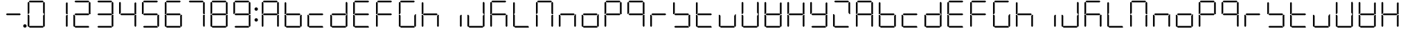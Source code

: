 SplineFontDB: 3.0
FontName: DSEG7Classic-Light
FullName: DSEG7 Classic-Light
FamilyName: DSEG7 Classic
Weight: Light
Copyright: Created by Keshikan(https://twitter.com/keshinomi_88pro)\nwith FontForge 2.0 (http://fontforge.sf.net)
UComments: "2014-8-31: Created." 
Version: 0.2
ItalicAngle: 0
UnderlinePosition: -100
UnderlineWidth: 50
Ascent: 1000
Descent: 0
LayerCount: 2
Layer: 0 0 "+gMyXYgAA"  1
Layer: 1 0 "+Uk2XYgAA"  0
XUID: [1021 682 390630330 14528854]
FSType: 8
OS2Version: 0
OS2_WeightWidthSlopeOnly: 0
OS2_UseTypoMetrics: 1
CreationTime: 1409488158
ModificationTime: 1483780805
PfmFamily: 17
TTFWeight: 300
TTFWidth: 5
LineGap: 90
VLineGap: 0
OS2TypoAscent: 0
OS2TypoAOffset: 1
OS2TypoDescent: 0
OS2TypoDOffset: 1
OS2TypoLinegap: 90
OS2WinAscent: 0
OS2WinAOffset: 1
OS2WinDescent: 0
OS2WinDOffset: 1
HheadAscent: 0
HheadAOffset: 1
HheadDescent: 0
HheadDOffset: 1
OS2Vendor: 'PfEd'
MarkAttachClasses: 1
DEI: 91125
LangName: 1033 "Created by Keshikan+AAoA-with FontForge 2.0 (http://fontforge.sf.net)" "" "" "" "" "Version 0.2" "" "" "" "Keshikan(Twitter:@keshinomi_88pro)" "" "" "http://www.keshikan.net" "" "" "" "" "" "" "DSEG.7 12:34" 
Encoding: ISO8859-1
UnicodeInterp: none
NameList: Adobe Glyph List
DisplaySize: -24
AntiAlias: 1
FitToEm: 1
WinInfo: 16 16 4
BeginPrivate: 0
EndPrivate
TeXData: 1 0 0 346030 173015 115343 516202 1048576 115343 783286 444596 497025 792723 393216 433062 380633 303038 157286 324010 404750 52429 2506097 1059062 262144
BeginChars: 256 67

StartChar: zero
Encoding: 48 48 0
Width: 816
VWidth: 200
Flags: HW
LayerCount: 2
Fore
SplineSet
130.189 510.931 m 1
 126.984 507.74 l 1
 98.9746 507.74 l 1
 98.9746 927.271 l 1
 129.877 958.182 l 1
 160.779 927.279 l 1
 160.779 541.521 l 1
 130.189 510.931 l 1
140.801 969.104 m 1
 171.695 1000 l 1
 644.296 1000 l 1
 675.192 969.104 l 1
 644.289 938.195 l 1
 171.71 938.195 l 1
 140.801 969.104 l 1
129.877 41.833 m 1
 98.9746 72.7354 l 1
 98.9746 492.289 l 1
 126.984 492.289 l 1
 130.189 489.084 l 1
 160.779 458.494 l 1
 160.779 72.7354 l 1
 129.877 41.833 l 1
685.803 488.873 m 1
 689.008 492.062 l 1
 717.025 492.062 l 1
 717.025 72.7432 l 1
 686.116 41.833 l 1
 655.22 72.7285 l 1
 655.22 458.29 l 1
 685.803 488.873 l 1
686.116 958.182 m 1
 717.025 927.271 l 1
 717.025 507.508 l 1
 689.008 507.508 l 1
 685.803 510.72 l 1
 655.22 541.303 l 1
 655.22 927.279 l 1
 686.116 958.182 l 1
675.192 30.9102 m 1
 644.289 0 l 1
 171.71 0 l 1
 140.801 30.9102 l 1
 171.695 61.8047 l 1
 644.296 61.8047 l 1
 675.192 30.9102 l 1
EndSplineSet
EndChar

StartChar: eight
Encoding: 56 56 1
Width: 816
VWidth: 200
Flags: HW
LayerCount: 2
Fore
SplineSet
130.189 510.931 m 1
 126.984 507.74 l 1
 98.9746 507.74 l 1
 98.9746 927.271 l 1
 129.877 958.182 l 1
 160.779 927.279 l 1
 160.779 541.521 l 1
 130.189 510.931 l 1
140.801 969.104 m 1
 171.695 1000 l 1
 644.296 1000 l 1
 675.192 969.104 l 1
 644.289 938.195 l 1
 171.71 938.195 l 1
 140.801 969.104 l 1
643.766 530.902 m 1
 674.879 499.789 l 1
 644.195 469.098 l 1
 172.022 469.098 l 1
 141.113 500.007 l 1
 172.009 530.902 l 1
 643.766 530.902 l 1
129.877 41.833 m 1
 98.9746 72.7354 l 1
 98.9746 492.289 l 1
 126.984 492.289 l 1
 130.189 489.084 l 1
 160.779 458.494 l 1
 160.779 72.7354 l 1
 129.877 41.833 l 1
685.803 488.873 m 1
 689.008 492.062 l 1
 717.025 492.062 l 1
 717.025 72.7432 l 1
 686.116 41.833 l 1
 655.22 72.7285 l 1
 655.22 458.29 l 1
 685.803 488.873 l 1
686.116 958.182 m 1
 717.025 927.271 l 1
 717.025 507.508 l 1
 689.008 507.508 l 1
 685.803 510.72 l 1
 655.22 541.303 l 1
 655.22 927.279 l 1
 686.116 958.182 l 1
675.192 30.9102 m 1
 644.289 0 l 1
 171.71 0 l 1
 140.801 30.9102 l 1
 171.695 61.8047 l 1
 644.296 61.8047 l 1
 675.192 30.9102 l 1
EndSplineSet
EndChar

StartChar: one
Encoding: 49 49 2
Width: 816
VWidth: 200
Flags: HW
LayerCount: 2
Fore
SplineSet
685.803 488.873 m 1
 689.008 492.062 l 1
 717.025 492.062 l 1
 717.025 72.7432 l 1
 686.116 41.833 l 1
 655.22 72.7285 l 1
 655.22 458.29 l 1
 685.803 488.873 l 1
686.116 958.182 m 1
 717.025 927.271 l 1
 717.025 507.508 l 1
 689.008 507.508 l 1
 685.803 510.72 l 1
 655.22 541.303 l 1
 655.22 927.279 l 1
 686.116 958.182 l 1
EndSplineSet
EndChar

StartChar: two
Encoding: 50 50 3
Width: 816
VWidth: 200
Flags: HW
LayerCount: 2
Fore
SplineSet
140.801 969.104 m 1
 171.695 1000 l 1
 644.296 1000 l 1
 675.192 969.104 l 1
 644.289 938.195 l 1
 171.71 938.195 l 1
 140.801 969.104 l 1
643.766 530.902 m 1
 674.879 499.789 l 1
 644.195 469.098 l 1
 172.022 469.098 l 1
 141.113 500.007 l 1
 172.009 530.902 l 1
 643.766 530.902 l 1
129.877 41.833 m 1
 98.9746 72.7354 l 1
 98.9746 492.289 l 1
 126.984 492.289 l 1
 130.189 489.084 l 1
 160.779 458.494 l 1
 160.779 72.7354 l 1
 129.877 41.833 l 1
686.116 958.182 m 1
 717.025 927.271 l 1
 717.025 507.508 l 1
 689.008 507.508 l 1
 685.803 510.72 l 1
 655.22 541.303 l 1
 655.22 927.279 l 1
 686.116 958.182 l 1
675.192 30.9102 m 1
 644.289 0 l 1
 171.71 0 l 1
 140.801 30.9102 l 1
 171.695 61.8047 l 1
 644.296 61.8047 l 1
 675.192 30.9102 l 1
EndSplineSet
EndChar

StartChar: three
Encoding: 51 51 4
Width: 816
VWidth: 200
Flags: HW
LayerCount: 2
Fore
SplineSet
140.801 969.104 m 1
 171.695 1000 l 1
 644.296 1000 l 1
 675.192 969.104 l 1
 644.289 938.195 l 1
 171.71 938.195 l 1
 140.801 969.104 l 1
643.766 530.902 m 1
 674.879 499.789 l 1
 644.195 469.098 l 1
 172.022 469.098 l 1
 141.113 500.007 l 1
 172.009 530.902 l 1
 643.766 530.902 l 1
685.803 488.873 m 1
 689.008 492.062 l 1
 717.025 492.062 l 1
 717.025 72.7432 l 1
 686.116 41.833 l 1
 655.22 72.7285 l 1
 655.22 458.29 l 1
 685.803 488.873 l 1
686.116 958.182 m 1
 717.025 927.271 l 1
 717.025 507.508 l 1
 689.008 507.508 l 1
 685.803 510.72 l 1
 655.22 541.303 l 1
 655.22 927.279 l 1
 686.116 958.182 l 1
675.192 30.9102 m 1
 644.289 0 l 1
 171.71 0 l 1
 140.801 30.9102 l 1
 171.695 61.8047 l 1
 644.296 61.8047 l 1
 675.192 30.9102 l 1
EndSplineSet
EndChar

StartChar: four
Encoding: 52 52 5
Width: 816
VWidth: 200
Flags: HW
LayerCount: 2
Fore
SplineSet
130.189 510.931 m 1
 126.984 507.74 l 1
 98.9746 507.74 l 1
 98.9746 927.271 l 1
 129.877 958.182 l 1
 160.779 927.279 l 1
 160.779 541.521 l 1
 130.189 510.931 l 1
643.766 530.902 m 1
 674.879 499.789 l 1
 644.195 469.098 l 1
 172.022 469.098 l 1
 141.113 500.007 l 1
 172.009 530.902 l 1
 643.766 530.902 l 1
685.803 488.873 m 1
 689.008 492.062 l 1
 717.025 492.062 l 1
 717.025 72.7432 l 1
 686.116 41.833 l 1
 655.22 72.7285 l 1
 655.22 458.29 l 1
 685.803 488.873 l 1
686.116 958.182 m 1
 717.025 927.271 l 1
 717.025 507.508 l 1
 689.008 507.508 l 1
 685.803 510.72 l 1
 655.22 541.303 l 1
 655.22 927.279 l 1
 686.116 958.182 l 1
EndSplineSet
EndChar

StartChar: five
Encoding: 53 53 6
Width: 816
VWidth: 200
Flags: HW
LayerCount: 2
Fore
SplineSet
130.189 510.931 m 1
 126.984 507.74 l 1
 98.9746 507.74 l 1
 98.9746 927.271 l 1
 129.877 958.182 l 1
 160.779 927.279 l 1
 160.779 541.521 l 1
 130.189 510.931 l 1
140.801 969.104 m 1
 171.695 1000 l 1
 644.296 1000 l 1
 675.192 969.104 l 1
 644.289 938.195 l 1
 171.71 938.195 l 1
 140.801 969.104 l 1
643.766 530.902 m 1
 674.879 499.789 l 1
 644.195 469.098 l 1
 172.022 469.098 l 1
 141.113 500.007 l 1
 172.009 530.902 l 1
 643.766 530.902 l 1
685.803 488.873 m 1
 689.008 492.062 l 1
 717.025 492.062 l 1
 717.025 72.7432 l 1
 686.116 41.833 l 1
 655.22 72.7285 l 1
 655.22 458.29 l 1
 685.803 488.873 l 1
675.192 30.9102 m 1
 644.289 0 l 1
 171.71 0 l 1
 140.801 30.9102 l 1
 171.695 61.8047 l 1
 644.296 61.8047 l 1
 675.192 30.9102 l 1
EndSplineSet
EndChar

StartChar: six
Encoding: 54 54 7
Width: 816
VWidth: 200
Flags: HW
LayerCount: 2
Fore
SplineSet
130.189 510.931 m 1
 126.984 507.74 l 1
 98.9746 507.74 l 1
 98.9746 927.271 l 1
 129.877 958.182 l 1
 160.779 927.279 l 1
 160.779 541.521 l 1
 130.189 510.931 l 1
140.801 969.104 m 1
 171.695 1000 l 1
 644.296 1000 l 1
 675.192 969.104 l 1
 644.289 938.195 l 1
 171.71 938.195 l 1
 140.801 969.104 l 1
643.766 530.902 m 1
 674.879 499.789 l 1
 644.195 469.098 l 1
 172.022 469.098 l 1
 141.113 500.007 l 1
 172.009 530.902 l 1
 643.766 530.902 l 1
129.877 41.833 m 1
 98.9746 72.7354 l 1
 98.9746 492.289 l 1
 126.984 492.289 l 1
 130.189 489.084 l 1
 160.779 458.494 l 1
 160.779 72.7354 l 1
 129.877 41.833 l 1
685.803 488.873 m 1
 689.008 492.062 l 1
 717.025 492.062 l 1
 717.025 72.7432 l 1
 686.116 41.833 l 1
 655.22 72.7285 l 1
 655.22 458.29 l 1
 685.803 488.873 l 1
675.192 30.9102 m 1
 644.289 0 l 1
 171.71 0 l 1
 140.801 30.9102 l 1
 171.695 61.8047 l 1
 644.296 61.8047 l 1
 675.192 30.9102 l 1
EndSplineSet
EndChar

StartChar: seven
Encoding: 55 55 8
Width: 816
VWidth: 200
Flags: HW
LayerCount: 2
Fore
SplineSet
140.801 969.104 m 1
 171.695 1000 l 1
 644.296 1000 l 1
 675.192 969.104 l 1
 644.289 938.195 l 1
 171.71 938.195 l 1
 140.801 969.104 l 1
685.803 488.873 m 1
 689.008 492.062 l 1
 717.025 492.062 l 1
 717.025 72.7432 l 1
 686.116 41.833 l 1
 655.22 72.7285 l 1
 655.22 458.29 l 1
 685.803 488.873 l 1
686.116 958.182 m 1
 717.025 927.271 l 1
 717.025 507.508 l 1
 689.008 507.508 l 1
 685.803 510.72 l 1
 655.22 541.303 l 1
 655.22 927.279 l 1
 686.116 958.182 l 1
EndSplineSet
EndChar

StartChar: nine
Encoding: 57 57 9
Width: 816
VWidth: 200
Flags: HW
LayerCount: 2
Fore
SplineSet
130.189 510.931 m 1
 126.984 507.74 l 1
 98.9746 507.74 l 1
 98.9746 927.271 l 1
 129.877 958.182 l 1
 160.779 927.279 l 1
 160.779 541.521 l 1
 130.189 510.931 l 1
140.801 969.104 m 1
 171.695 1000 l 1
 644.296 1000 l 1
 675.192 969.104 l 1
 644.289 938.195 l 1
 171.71 938.195 l 1
 140.801 969.104 l 1
643.766 530.902 m 1
 674.879 499.789 l 1
 644.195 469.098 l 1
 172.022 469.098 l 1
 141.113 500.007 l 1
 172.009 530.902 l 1
 643.766 530.902 l 1
685.803 488.873 m 1
 689.008 492.062 l 1
 717.025 492.062 l 1
 717.025 72.7432 l 1
 686.116 41.833 l 1
 655.22 72.7285 l 1
 655.22 458.29 l 1
 685.803 488.873 l 1
686.116 958.182 m 1
 717.025 927.271 l 1
 717.025 507.508 l 1
 689.008 507.508 l 1
 685.803 510.72 l 1
 655.22 541.303 l 1
 655.22 927.279 l 1
 686.116 958.182 l 1
675.192 30.9102 m 1
 644.289 0 l 1
 171.71 0 l 1
 140.801 30.9102 l 1
 171.695 61.8047 l 1
 644.296 61.8047 l 1
 675.192 30.9102 l 1
EndSplineSet
EndChar

StartChar: a
Encoding: 97 97 10
Width: 816
VWidth: 200
Flags: HW
LayerCount: 2
Fore
SplineSet
130.189 510.931 m 1
 126.984 507.74 l 1
 98.9746 507.74 l 1
 98.9746 927.271 l 1
 129.877 958.182 l 1
 160.779 927.279 l 1
 160.779 541.521 l 1
 130.189 510.931 l 1
140.801 969.104 m 1
 171.695 1000 l 1
 644.296 1000 l 1
 675.192 969.104 l 1
 644.289 938.195 l 1
 171.71 938.195 l 1
 140.801 969.104 l 1
643.766 530.902 m 1
 674.879 499.789 l 1
 644.195 469.098 l 1
 172.022 469.098 l 1
 141.113 500.007 l 1
 172.009 530.902 l 1
 643.766 530.902 l 1
129.877 41.833 m 1
 98.9746 72.7354 l 1
 98.9746 492.289 l 1
 126.984 492.289 l 1
 130.189 489.084 l 1
 160.779 458.494 l 1
 160.779 72.7354 l 1
 129.877 41.833 l 1
685.803 488.873 m 1
 689.008 492.062 l 1
 717.025 492.062 l 1
 717.025 72.7432 l 1
 686.116 41.833 l 1
 655.22 72.7285 l 1
 655.22 458.29 l 1
 685.803 488.873 l 1
686.116 958.182 m 1
 717.025 927.271 l 1
 717.025 507.508 l 1
 689.008 507.508 l 1
 685.803 510.72 l 1
 655.22 541.303 l 1
 655.22 927.279 l 1
 686.116 958.182 l 1
EndSplineSet
EndChar

StartChar: b
Encoding: 98 98 11
Width: 816
VWidth: 200
Flags: HW
LayerCount: 2
Fore
SplineSet
130.189 510.931 m 1
 126.984 507.74 l 1
 98.9746 507.74 l 1
 98.9746 927.271 l 1
 129.877 958.182 l 1
 160.779 927.279 l 1
 160.779 541.521 l 1
 130.189 510.931 l 1
643.766 530.902 m 1
 674.879 499.789 l 1
 644.195 469.098 l 1
 172.022 469.098 l 1
 141.113 500.007 l 1
 172.009 530.902 l 1
 643.766 530.902 l 1
129.877 41.833 m 1
 98.9746 72.7354 l 1
 98.9746 492.289 l 1
 126.984 492.289 l 1
 130.189 489.084 l 1
 160.779 458.494 l 1
 160.779 72.7354 l 1
 129.877 41.833 l 1
685.803 488.873 m 1
 689.008 492.062 l 1
 717.025 492.062 l 1
 717.025 72.7432 l 1
 686.116 41.833 l 1
 655.22 72.7285 l 1
 655.22 458.29 l 1
 685.803 488.873 l 1
675.192 30.9102 m 1
 644.289 0 l 1
 171.71 0 l 1
 140.801 30.9102 l 1
 171.695 61.8047 l 1
 644.296 61.8047 l 1
 675.192 30.9102 l 1
EndSplineSet
EndChar

StartChar: c
Encoding: 99 99 12
Width: 816
VWidth: 200
Flags: HW
LayerCount: 2
Fore
SplineSet
643.766 530.902 m 1
 674.879 499.789 l 1
 644.195 469.098 l 1
 172.022 469.098 l 1
 141.113 500.007 l 1
 172.009 530.902 l 1
 643.766 530.902 l 1
129.877 41.833 m 1
 98.9746 72.7354 l 1
 98.9746 492.289 l 1
 126.984 492.289 l 1
 130.189 489.084 l 1
 160.779 458.494 l 1
 160.779 72.7354 l 1
 129.877 41.833 l 1
675.192 30.9102 m 1
 644.289 0 l 1
 171.71 0 l 1
 140.801 30.9102 l 1
 171.695 61.8047 l 1
 644.296 61.8047 l 1
 675.192 30.9102 l 1
EndSplineSet
EndChar

StartChar: d
Encoding: 100 100 13
Width: 816
VWidth: 200
Flags: HW
LayerCount: 2
Fore
SplineSet
643.766 530.902 m 1
 674.879 499.789 l 1
 644.195 469.098 l 1
 172.022 469.098 l 1
 141.113 500.007 l 1
 172.009 530.902 l 1
 643.766 530.902 l 1
129.877 41.833 m 1
 98.9746 72.7354 l 1
 98.9746 492.289 l 1
 126.984 492.289 l 1
 130.189 489.084 l 1
 160.779 458.494 l 1
 160.779 72.7354 l 1
 129.877 41.833 l 1
685.803 488.873 m 1
 689.008 492.062 l 1
 717.025 492.062 l 1
 717.025 72.7432 l 1
 686.116 41.833 l 1
 655.22 72.7285 l 1
 655.22 458.29 l 1
 685.803 488.873 l 1
686.116 958.182 m 1
 717.025 927.271 l 1
 717.025 507.508 l 1
 689.008 507.508 l 1
 685.803 510.72 l 1
 655.22 541.303 l 1
 655.22 927.279 l 1
 686.116 958.182 l 1
675.192 30.9102 m 1
 644.289 0 l 1
 171.71 0 l 1
 140.801 30.9102 l 1
 171.695 61.8047 l 1
 644.296 61.8047 l 1
 675.192 30.9102 l 1
EndSplineSet
EndChar

StartChar: e
Encoding: 101 101 14
Width: 816
VWidth: 200
Flags: HW
LayerCount: 2
Fore
SplineSet
130.189 510.931 m 1
 126.984 507.74 l 1
 98.9746 507.74 l 1
 98.9746 927.271 l 1
 129.877 958.182 l 1
 160.779 927.279 l 1
 160.779 541.521 l 1
 130.189 510.931 l 1
140.801 969.104 m 1
 171.695 1000 l 1
 644.296 1000 l 1
 675.192 969.104 l 1
 644.289 938.195 l 1
 171.71 938.195 l 1
 140.801 969.104 l 1
643.766 530.902 m 1
 674.879 499.789 l 1
 644.195 469.098 l 1
 172.022 469.098 l 1
 141.113 500.007 l 1
 172.009 530.902 l 1
 643.766 530.902 l 1
129.877 41.833 m 1
 98.9746 72.7354 l 1
 98.9746 492.289 l 1
 126.984 492.289 l 1
 130.189 489.084 l 1
 160.779 458.494 l 1
 160.779 72.7354 l 1
 129.877 41.833 l 1
675.192 30.9102 m 1
 644.289 0 l 1
 171.71 0 l 1
 140.801 30.9102 l 1
 171.695 61.8047 l 1
 644.296 61.8047 l 1
 675.192 30.9102 l 1
EndSplineSet
EndChar

StartChar: f
Encoding: 102 102 15
Width: 816
VWidth: 200
Flags: HW
LayerCount: 2
Fore
SplineSet
130.189 510.931 m 1
 126.984 507.74 l 1
 98.9746 507.74 l 1
 98.9746 927.271 l 1
 129.877 958.182 l 1
 160.779 927.279 l 1
 160.779 541.521 l 1
 130.189 510.931 l 1
140.801 969.104 m 1
 171.695 1000 l 1
 644.296 1000 l 1
 675.192 969.104 l 1
 644.289 938.195 l 1
 171.71 938.195 l 1
 140.801 969.104 l 1
643.766 530.902 m 1
 674.879 499.789 l 1
 644.195 469.098 l 1
 172.022 469.098 l 1
 141.113 500.007 l 1
 172.009 530.902 l 1
 643.766 530.902 l 1
129.877 41.833 m 1
 98.9746 72.7354 l 1
 98.9746 492.289 l 1
 126.984 492.289 l 1
 130.189 489.084 l 1
 160.779 458.494 l 1
 160.779 72.7354 l 1
 129.877 41.833 l 1
EndSplineSet
EndChar

StartChar: g
Encoding: 103 103 16
Width: 816
VWidth: 200
Flags: HW
LayerCount: 2
Fore
SplineSet
130.189 510.931 m 1
 126.984 507.74 l 1
 98.9746 507.74 l 1
 98.9746 927.271 l 1
 129.877 958.182 l 1
 160.779 927.279 l 1
 160.779 541.521 l 1
 130.189 510.931 l 1
140.801 969.104 m 1
 171.695 1000 l 1
 644.296 1000 l 1
 675.192 969.104 l 1
 644.289 938.195 l 1
 171.71 938.195 l 1
 140.801 969.104 l 1
129.877 41.833 m 1
 98.9746 72.7354 l 1
 98.9746 492.289 l 1
 126.984 492.289 l 1
 130.189 489.084 l 1
 160.779 458.494 l 1
 160.779 72.7354 l 1
 129.877 41.833 l 1
685.803 488.873 m 1
 689.008 492.062 l 1
 717.025 492.062 l 1
 717.025 72.7432 l 1
 686.116 41.833 l 1
 655.22 72.7285 l 1
 655.22 458.29 l 1
 685.803 488.873 l 1
675.192 30.9102 m 1
 644.289 0 l 1
 171.71 0 l 1
 140.801 30.9102 l 1
 171.695 61.8047 l 1
 644.296 61.8047 l 1
 675.192 30.9102 l 1
EndSplineSet
EndChar

StartChar: h
Encoding: 104 104 17
Width: 816
VWidth: 200
Flags: HW
LayerCount: 2
Fore
SplineSet
130.189 510.931 m 1
 126.984 507.74 l 1
 98.9746 507.74 l 1
 98.9746 927.271 l 1
 129.877 958.182 l 1
 160.779 927.279 l 1
 160.779 541.521 l 1
 130.189 510.931 l 1
643.766 530.902 m 1
 674.879 499.789 l 1
 644.195 469.098 l 1
 172.022 469.098 l 1
 141.113 500.007 l 1
 172.009 530.902 l 1
 643.766 530.902 l 1
129.877 41.833 m 1
 98.9746 72.7354 l 1
 98.9746 492.289 l 1
 126.984 492.289 l 1
 130.189 489.084 l 1
 160.779 458.494 l 1
 160.779 72.7354 l 1
 129.877 41.833 l 1
685.803 488.873 m 1
 689.008 492.062 l 1
 717.025 492.062 l 1
 717.025 72.7432 l 1
 686.116 41.833 l 1
 655.22 72.7285 l 1
 655.22 458.29 l 1
 685.803 488.873 l 1
EndSplineSet
EndChar

StartChar: i
Encoding: 105 105 18
Width: 816
VWidth: 200
Flags: HW
LayerCount: 2
Fore
SplineSet
685.803 488.873 m 1
 689.008 492.062 l 1
 717.025 492.062 l 1
 717.025 72.7432 l 1
 686.116 41.833 l 1
 655.22 72.7285 l 1
 655.22 458.29 l 1
 685.803 488.873 l 1
EndSplineSet
EndChar

StartChar: j
Encoding: 106 106 19
Width: 816
VWidth: 200
Flags: HW
LayerCount: 2
Fore
SplineSet
129.877 41.833 m 1
 98.9746 72.7354 l 1
 98.9746 492.289 l 1
 126.984 492.289 l 1
 130.189 489.084 l 1
 160.779 458.494 l 1
 160.779 72.7354 l 1
 129.877 41.833 l 1
685.803 488.873 m 1
 689.008 492.062 l 1
 717.025 492.062 l 1
 717.025 72.7432 l 1
 686.116 41.833 l 1
 655.22 72.7285 l 1
 655.22 458.29 l 1
 685.803 488.873 l 1
686.116 958.182 m 1
 717.025 927.271 l 1
 717.025 507.508 l 1
 689.008 507.508 l 1
 685.803 510.72 l 1
 655.22 541.303 l 1
 655.22 927.279 l 1
 686.116 958.182 l 1
675.192 30.9102 m 1
 644.289 0 l 1
 171.71 0 l 1
 140.801 30.9102 l 1
 171.695 61.8047 l 1
 644.296 61.8047 l 1
 675.192 30.9102 l 1
EndSplineSet
EndChar

StartChar: k
Encoding: 107 107 20
Width: 816
VWidth: 200
Flags: HW
LayerCount: 2
Fore
SplineSet
130.189 510.931 m 1
 126.984 507.74 l 1
 98.9746 507.74 l 1
 98.9746 927.271 l 1
 129.877 958.182 l 1
 160.779 927.279 l 1
 160.779 541.521 l 1
 130.189 510.931 l 1
140.801 969.104 m 1
 171.695 1000 l 1
 644.296 1000 l 1
 675.192 969.104 l 1
 644.289 938.195 l 1
 171.71 938.195 l 1
 140.801 969.104 l 1
643.766 530.902 m 1
 674.879 499.789 l 1
 644.195 469.098 l 1
 172.022 469.098 l 1
 141.113 500.007 l 1
 172.009 530.902 l 1
 643.766 530.902 l 1
129.877 41.833 m 1
 98.9746 72.7354 l 1
 98.9746 492.289 l 1
 126.984 492.289 l 1
 130.189 489.084 l 1
 160.779 458.494 l 1
 160.779 72.7354 l 1
 129.877 41.833 l 1
685.803 488.873 m 1
 689.008 492.062 l 1
 717.025 492.062 l 1
 717.025 72.7432 l 1
 686.116 41.833 l 1
 655.22 72.7285 l 1
 655.22 458.29 l 1
 685.803 488.873 l 1
EndSplineSet
EndChar

StartChar: l
Encoding: 108 108 21
Width: 816
VWidth: 200
Flags: HW
LayerCount: 2
Fore
SplineSet
130.189 510.931 m 1
 126.984 507.74 l 1
 98.9746 507.74 l 1
 98.9746 927.271 l 1
 129.877 958.182 l 1
 160.779 927.279 l 1
 160.779 541.521 l 1
 130.189 510.931 l 1
129.877 41.833 m 1
 98.9746 72.7354 l 1
 98.9746 492.289 l 1
 126.984 492.289 l 1
 130.189 489.084 l 1
 160.779 458.494 l 1
 160.779 72.7354 l 1
 129.877 41.833 l 1
675.192 30.9102 m 1
 644.289 0 l 1
 171.71 0 l 1
 140.801 30.9102 l 1
 171.695 61.8047 l 1
 644.296 61.8047 l 1
 675.192 30.9102 l 1
EndSplineSet
EndChar

StartChar: m
Encoding: 109 109 22
Width: 816
VWidth: 200
Flags: HW
LayerCount: 2
Fore
SplineSet
130.189 510.931 m 1
 126.984 507.74 l 1
 98.9746 507.74 l 1
 98.9746 927.271 l 1
 129.877 958.182 l 1
 160.779 927.279 l 1
 160.779 541.521 l 1
 130.189 510.931 l 1
140.801 969.104 m 1
 171.695 1000 l 1
 644.296 1000 l 1
 675.192 969.104 l 1
 644.289 938.195 l 1
 171.71 938.195 l 1
 140.801 969.104 l 1
129.877 41.833 m 1
 98.9746 72.7354 l 1
 98.9746 492.289 l 1
 126.984 492.289 l 1
 130.189 489.084 l 1
 160.779 458.494 l 1
 160.779 72.7354 l 1
 129.877 41.833 l 1
685.803 488.873 m 1
 689.008 492.062 l 1
 717.025 492.062 l 1
 717.025 72.7432 l 1
 686.116 41.833 l 1
 655.22 72.7285 l 1
 655.22 458.29 l 1
 685.803 488.873 l 1
686.116 958.182 m 1
 717.025 927.271 l 1
 717.025 507.508 l 1
 689.008 507.508 l 1
 685.803 510.72 l 1
 655.22 541.303 l 1
 655.22 927.279 l 1
 686.116 958.182 l 1
EndSplineSet
EndChar

StartChar: n
Encoding: 110 110 23
Width: 816
VWidth: 200
Flags: HW
LayerCount: 2
Fore
SplineSet
643.766 530.902 m 1
 674.879 499.789 l 1
 644.195 469.098 l 1
 172.022 469.098 l 1
 141.113 500.007 l 1
 172.009 530.902 l 1
 643.766 530.902 l 1
129.877 41.833 m 1
 98.9746 72.7354 l 1
 98.9746 492.289 l 1
 126.984 492.289 l 1
 130.189 489.084 l 1
 160.779 458.494 l 1
 160.779 72.7354 l 1
 129.877 41.833 l 1
685.803 488.873 m 1
 689.008 492.062 l 1
 717.025 492.062 l 1
 717.025 72.7432 l 1
 686.116 41.833 l 1
 655.22 72.7285 l 1
 655.22 458.29 l 1
 685.803 488.873 l 1
EndSplineSet
EndChar

StartChar: o
Encoding: 111 111 24
Width: 816
VWidth: 200
Flags: HW
LayerCount: 2
Fore
SplineSet
643.766 530.902 m 1
 674.879 499.789 l 1
 644.195 469.098 l 1
 172.022 469.098 l 1
 141.113 500.007 l 1
 172.009 530.902 l 1
 643.766 530.902 l 1
129.877 41.833 m 1
 98.9746 72.7354 l 1
 98.9746 492.289 l 1
 126.984 492.289 l 1
 130.189 489.084 l 1
 160.779 458.494 l 1
 160.779 72.7354 l 1
 129.877 41.833 l 1
685.803 488.873 m 1
 689.008 492.062 l 1
 717.025 492.062 l 1
 717.025 72.7432 l 1
 686.116 41.833 l 1
 655.22 72.7285 l 1
 655.22 458.29 l 1
 685.803 488.873 l 1
675.192 30.9102 m 1
 644.289 0 l 1
 171.71 0 l 1
 140.801 30.9102 l 1
 171.695 61.8047 l 1
 644.296 61.8047 l 1
 675.192 30.9102 l 1
EndSplineSet
EndChar

StartChar: p
Encoding: 112 112 25
Width: 816
VWidth: 200
Flags: HW
LayerCount: 2
Fore
SplineSet
130.189 510.931 m 1
 126.984 507.74 l 1
 98.9746 507.74 l 1
 98.9746 927.271 l 1
 129.877 958.182 l 1
 160.779 927.279 l 1
 160.779 541.521 l 1
 130.189 510.931 l 1
140.801 969.104 m 1
 171.695 1000 l 1
 644.296 1000 l 1
 675.192 969.104 l 1
 644.289 938.195 l 1
 171.71 938.195 l 1
 140.801 969.104 l 1
643.766 530.902 m 1
 674.879 499.789 l 1
 644.195 469.098 l 1
 172.022 469.098 l 1
 141.113 500.007 l 1
 172.009 530.902 l 1
 643.766 530.902 l 1
129.877 41.833 m 1
 98.9746 72.7354 l 1
 98.9746 492.289 l 1
 126.984 492.289 l 1
 130.189 489.084 l 1
 160.779 458.494 l 1
 160.779 72.7354 l 1
 129.877 41.833 l 1
686.116 958.182 m 1
 717.025 927.271 l 1
 717.025 507.508 l 1
 689.008 507.508 l 1
 685.803 510.72 l 1
 655.22 541.303 l 1
 655.22 927.279 l 1
 686.116 958.182 l 1
EndSplineSet
EndChar

StartChar: q
Encoding: 113 113 26
Width: 816
VWidth: 200
Flags: HW
LayerCount: 2
Fore
SplineSet
130.189 510.931 m 1
 126.984 507.74 l 1
 98.9746 507.74 l 1
 98.9746 927.271 l 1
 129.877 958.182 l 1
 160.779 927.279 l 1
 160.779 541.521 l 1
 130.189 510.931 l 1
140.801 969.104 m 1
 171.695 1000 l 1
 644.296 1000 l 1
 675.192 969.104 l 1
 644.289 938.195 l 1
 171.71 938.195 l 1
 140.801 969.104 l 1
643.766 530.902 m 1
 674.879 499.789 l 1
 644.195 469.098 l 1
 172.022 469.098 l 1
 141.113 500.007 l 1
 172.009 530.902 l 1
 643.766 530.902 l 1
685.803 488.873 m 1
 689.008 492.062 l 1
 717.025 492.062 l 1
 717.025 72.7432 l 1
 686.116 41.833 l 1
 655.22 72.7285 l 1
 655.22 458.29 l 1
 685.803 488.873 l 1
686.116 958.182 m 1
 717.025 927.271 l 1
 717.025 507.508 l 1
 689.008 507.508 l 1
 685.803 510.72 l 1
 655.22 541.303 l 1
 655.22 927.279 l 1
 686.116 958.182 l 1
EndSplineSet
EndChar

StartChar: r
Encoding: 114 114 27
Width: 816
VWidth: 200
Flags: HW
LayerCount: 2
Fore
SplineSet
643.766 530.902 m 1
 674.879 499.789 l 1
 644.195 469.098 l 1
 172.022 469.098 l 1
 141.113 500.007 l 1
 172.009 530.902 l 1
 643.766 530.902 l 1
129.877 41.833 m 1
 98.9746 72.7354 l 1
 98.9746 492.289 l 1
 126.984 492.289 l 1
 130.189 489.084 l 1
 160.779 458.494 l 1
 160.779 72.7354 l 1
 129.877 41.833 l 1
EndSplineSet
EndChar

StartChar: s
Encoding: 115 115 28
Width: 816
VWidth: 200
Flags: HW
LayerCount: 2
Fore
SplineSet
130.189 510.931 m 1
 126.984 507.74 l 1
 98.9746 507.74 l 1
 98.9746 927.271 l 1
 129.877 958.182 l 1
 160.779 927.279 l 1
 160.779 541.521 l 1
 130.189 510.931 l 1
643.766 530.902 m 1
 674.879 499.789 l 1
 644.195 469.098 l 1
 172.022 469.098 l 1
 141.113 500.007 l 1
 172.009 530.902 l 1
 643.766 530.902 l 1
685.803 488.873 m 1
 689.008 492.062 l 1
 717.025 492.062 l 1
 717.025 72.7432 l 1
 686.116 41.833 l 1
 655.22 72.7285 l 1
 655.22 458.29 l 1
 685.803 488.873 l 1
675.192 30.9102 m 1
 644.289 0 l 1
 171.71 0 l 1
 140.801 30.9102 l 1
 171.695 61.8047 l 1
 644.296 61.8047 l 1
 675.192 30.9102 l 1
EndSplineSet
EndChar

StartChar: t
Encoding: 116 116 29
Width: 816
VWidth: 200
Flags: HW
LayerCount: 2
Fore
SplineSet
130.189 510.931 m 1
 126.984 507.74 l 1
 98.9746 507.74 l 1
 98.9746 927.271 l 1
 129.877 958.182 l 1
 160.779 927.279 l 1
 160.779 541.521 l 1
 130.189 510.931 l 1
643.766 530.902 m 1
 674.879 499.789 l 1
 644.195 469.098 l 1
 172.022 469.098 l 1
 141.113 500.007 l 1
 172.009 530.902 l 1
 643.766 530.902 l 1
129.877 41.833 m 1
 98.9746 72.7354 l 1
 98.9746 492.289 l 1
 126.984 492.289 l 1
 130.189 489.084 l 1
 160.779 458.494 l 1
 160.779 72.7354 l 1
 129.877 41.833 l 1
675.192 30.9102 m 1
 644.289 0 l 1
 171.71 0 l 1
 140.801 30.9102 l 1
 171.695 61.8047 l 1
 644.296 61.8047 l 1
 675.192 30.9102 l 1
EndSplineSet
EndChar

StartChar: u
Encoding: 117 117 30
Width: 816
VWidth: 200
Flags: HW
LayerCount: 2
Fore
SplineSet
129.877 41.833 m 1
 98.9746 72.7354 l 1
 98.9746 492.289 l 1
 126.984 492.289 l 1
 130.189 489.084 l 1
 160.779 458.494 l 1
 160.779 72.7354 l 1
 129.877 41.833 l 1
685.803 488.873 m 1
 689.008 492.062 l 1
 717.025 492.062 l 1
 717.025 72.7432 l 1
 686.116 41.833 l 1
 655.22 72.7285 l 1
 655.22 458.29 l 1
 685.803 488.873 l 1
675.192 30.9102 m 1
 644.289 0 l 1
 171.71 0 l 1
 140.801 30.9102 l 1
 171.695 61.8047 l 1
 644.296 61.8047 l 1
 675.192 30.9102 l 1
EndSplineSet
EndChar

StartChar: v
Encoding: 118 118 31
Width: 816
VWidth: 200
Flags: HW
LayerCount: 2
Fore
SplineSet
130.189 510.931 m 1
 126.984 507.74 l 1
 98.9746 507.74 l 1
 98.9746 927.271 l 1
 129.877 958.182 l 1
 160.779 927.279 l 1
 160.779 541.521 l 1
 130.189 510.931 l 1
129.877 41.833 m 1
 98.9746 72.7354 l 1
 98.9746 492.289 l 1
 126.984 492.289 l 1
 130.189 489.084 l 1
 160.779 458.494 l 1
 160.779 72.7354 l 1
 129.877 41.833 l 1
685.803 488.873 m 1
 689.008 492.062 l 1
 717.025 492.062 l 1
 717.025 72.7432 l 1
 686.116 41.833 l 1
 655.22 72.7285 l 1
 655.22 458.29 l 1
 685.803 488.873 l 1
686.116 958.182 m 1
 717.025 927.271 l 1
 717.025 507.508 l 1
 689.008 507.508 l 1
 685.803 510.72 l 1
 655.22 541.303 l 1
 655.22 927.279 l 1
 686.116 958.182 l 1
675.192 30.9102 m 1
 644.289 0 l 1
 171.71 0 l 1
 140.801 30.9102 l 1
 171.695 61.8047 l 1
 644.296 61.8047 l 1
 675.192 30.9102 l 1
EndSplineSet
EndChar

StartChar: w
Encoding: 119 119 32
Width: 816
VWidth: 200
Flags: HW
LayerCount: 2
Fore
SplineSet
130.189 510.931 m 1
 126.984 507.74 l 1
 98.9746 507.74 l 1
 98.9746 927.271 l 1
 129.877 958.182 l 1
 160.779 927.279 l 1
 160.779 541.521 l 1
 130.189 510.931 l 1
643.766 530.902 m 1
 674.879 499.789 l 1
 644.195 469.098 l 1
 172.022 469.098 l 1
 141.113 500.007 l 1
 172.009 530.902 l 1
 643.766 530.902 l 1
129.877 41.833 m 1
 98.9746 72.7354 l 1
 98.9746 492.289 l 1
 126.984 492.289 l 1
 130.189 489.084 l 1
 160.779 458.494 l 1
 160.779 72.7354 l 1
 129.877 41.833 l 1
685.803 488.873 m 1
 689.008 492.062 l 1
 717.025 492.062 l 1
 717.025 72.7432 l 1
 686.116 41.833 l 1
 655.22 72.7285 l 1
 655.22 458.29 l 1
 685.803 488.873 l 1
686.116 958.182 m 1
 717.025 927.271 l 1
 717.025 507.508 l 1
 689.008 507.508 l 1
 685.803 510.72 l 1
 655.22 541.303 l 1
 655.22 927.279 l 1
 686.116 958.182 l 1
675.192 30.9102 m 1
 644.289 0 l 1
 171.71 0 l 1
 140.801 30.9102 l 1
 171.695 61.8047 l 1
 644.296 61.8047 l 1
 675.192 30.9102 l 1
EndSplineSet
EndChar

StartChar: x
Encoding: 120 120 33
Width: 816
VWidth: 200
Flags: HW
LayerCount: 2
Fore
SplineSet
130.189 510.931 m 1
 126.984 507.74 l 1
 98.9746 507.74 l 1
 98.9746 927.271 l 1
 129.877 958.182 l 1
 160.779 927.279 l 1
 160.779 541.521 l 1
 130.189 510.931 l 1
643.766 530.902 m 1
 674.879 499.789 l 1
 644.195 469.098 l 1
 172.022 469.098 l 1
 141.113 500.007 l 1
 172.009 530.902 l 1
 643.766 530.902 l 1
129.877 41.833 m 1
 98.9746 72.7354 l 1
 98.9746 492.289 l 1
 126.984 492.289 l 1
 130.189 489.084 l 1
 160.779 458.494 l 1
 160.779 72.7354 l 1
 129.877 41.833 l 1
685.803 488.873 m 1
 689.008 492.062 l 1
 717.025 492.062 l 1
 717.025 72.7432 l 1
 686.116 41.833 l 1
 655.22 72.7285 l 1
 655.22 458.29 l 1
 685.803 488.873 l 1
686.116 958.182 m 1
 717.025 927.271 l 1
 717.025 507.508 l 1
 689.008 507.508 l 1
 685.803 510.72 l 1
 655.22 541.303 l 1
 655.22 927.279 l 1
 686.116 958.182 l 1
EndSplineSet
EndChar

StartChar: y
Encoding: 121 121 34
Width: 816
VWidth: 200
Flags: HW
LayerCount: 2
Fore
SplineSet
130.189 510.931 m 1
 126.984 507.74 l 1
 98.9746 507.74 l 1
 98.9746 927.271 l 1
 129.877 958.182 l 1
 160.779 927.279 l 1
 160.779 541.521 l 1
 130.189 510.931 l 1
643.766 530.902 m 1
 674.879 499.789 l 1
 644.195 469.098 l 1
 172.022 469.098 l 1
 141.113 500.007 l 1
 172.009 530.902 l 1
 643.766 530.902 l 1
685.803 488.873 m 1
 689.008 492.062 l 1
 717.025 492.062 l 1
 717.025 72.7432 l 1
 686.116 41.833 l 1
 655.22 72.7285 l 1
 655.22 458.29 l 1
 685.803 488.873 l 1
686.116 958.182 m 1
 717.025 927.271 l 1
 717.025 507.508 l 1
 689.008 507.508 l 1
 685.803 510.72 l 1
 655.22 541.303 l 1
 655.22 927.279 l 1
 686.116 958.182 l 1
675.192 30.9102 m 1
 644.289 0 l 1
 171.71 0 l 1
 140.801 30.9102 l 1
 171.695 61.8047 l 1
 644.296 61.8047 l 1
 675.192 30.9102 l 1
EndSplineSet
EndChar

StartChar: z
Encoding: 122 122 35
Width: 816
VWidth: 200
Flags: HW
LayerCount: 2
Fore
SplineSet
140.801 969.104 m 1
 171.695 1000 l 1
 644.296 1000 l 1
 675.192 969.104 l 1
 644.289 938.195 l 1
 171.71 938.195 l 1
 140.801 969.104 l 1
129.877 41.833 m 1
 98.9746 72.7354 l 1
 98.9746 492.289 l 1
 126.984 492.289 l 1
 130.189 489.084 l 1
 160.779 458.494 l 1
 160.779 72.7354 l 1
 129.877 41.833 l 1
686.116 958.182 m 1
 717.025 927.271 l 1
 717.025 507.508 l 1
 689.008 507.508 l 1
 685.803 510.72 l 1
 655.22 541.303 l 1
 655.22 927.279 l 1
 686.116 958.182 l 1
675.192 30.9102 m 1
 644.289 0 l 1
 171.71 0 l 1
 140.801 30.9102 l 1
 171.695 61.8047 l 1
 644.296 61.8047 l 1
 675.192 30.9102 l 1
EndSplineSet
EndChar

StartChar: A
Encoding: 65 65 36
Width: 816
VWidth: 200
Flags: HW
LayerCount: 2
Fore
SplineSet
130.189 510.931 m 1
 126.984 507.74 l 1
 98.9746 507.74 l 1
 98.9746 927.271 l 1
 129.877 958.182 l 1
 160.779 927.279 l 1
 160.779 541.521 l 1
 130.189 510.931 l 1
140.801 969.104 m 1
 171.695 1000 l 1
 644.296 1000 l 1
 675.192 969.104 l 1
 644.289 938.195 l 1
 171.71 938.195 l 1
 140.801 969.104 l 1
643.766 530.902 m 1
 674.879 499.789 l 1
 644.195 469.098 l 1
 172.022 469.098 l 1
 141.113 500.007 l 1
 172.009 530.902 l 1
 643.766 530.902 l 1
129.877 41.833 m 1
 98.9746 72.7354 l 1
 98.9746 492.289 l 1
 126.984 492.289 l 1
 130.189 489.084 l 1
 160.779 458.494 l 1
 160.779 72.7354 l 1
 129.877 41.833 l 1
685.803 488.873 m 1
 689.008 492.062 l 1
 717.025 492.062 l 1
 717.025 72.7432 l 1
 686.116 41.833 l 1
 655.22 72.7285 l 1
 655.22 458.29 l 1
 685.803 488.873 l 1
686.116 958.182 m 1
 717.025 927.271 l 1
 717.025 507.508 l 1
 689.008 507.508 l 1
 685.803 510.72 l 1
 655.22 541.303 l 1
 655.22 927.279 l 1
 686.116 958.182 l 1
EndSplineSet
EndChar

StartChar: B
Encoding: 66 66 37
Width: 816
VWidth: 200
Flags: HW
LayerCount: 2
Fore
SplineSet
130.189 510.931 m 1
 126.984 507.74 l 1
 98.9746 507.74 l 1
 98.9746 927.271 l 1
 129.877 958.182 l 1
 160.779 927.279 l 1
 160.779 541.521 l 1
 130.189 510.931 l 1
643.766 530.902 m 1
 674.879 499.789 l 1
 644.195 469.098 l 1
 172.022 469.098 l 1
 141.113 500.007 l 1
 172.009 530.902 l 1
 643.766 530.902 l 1
129.877 41.833 m 1
 98.9746 72.7354 l 1
 98.9746 492.289 l 1
 126.984 492.289 l 1
 130.189 489.084 l 1
 160.779 458.494 l 1
 160.779 72.7354 l 1
 129.877 41.833 l 1
685.803 488.873 m 1
 689.008 492.062 l 1
 717.025 492.062 l 1
 717.025 72.7432 l 1
 686.116 41.833 l 1
 655.22 72.7285 l 1
 655.22 458.29 l 1
 685.803 488.873 l 1
675.192 30.9102 m 1
 644.289 0 l 1
 171.71 0 l 1
 140.801 30.9102 l 1
 171.695 61.8047 l 1
 644.296 61.8047 l 1
 675.192 30.9102 l 1
EndSplineSet
EndChar

StartChar: C
Encoding: 67 67 38
Width: 816
VWidth: 200
Flags: HW
LayerCount: 2
Fore
SplineSet
643.766 530.902 m 1
 674.879 499.789 l 1
 644.195 469.098 l 1
 172.022 469.098 l 1
 141.113 500.007 l 1
 172.009 530.902 l 1
 643.766 530.902 l 1
129.877 41.833 m 1
 98.9746 72.7354 l 1
 98.9746 492.289 l 1
 126.984 492.289 l 1
 130.189 489.084 l 1
 160.779 458.494 l 1
 160.779 72.7354 l 1
 129.877 41.833 l 1
675.192 30.9102 m 1
 644.289 0 l 1
 171.71 0 l 1
 140.801 30.9102 l 1
 171.695 61.8047 l 1
 644.296 61.8047 l 1
 675.192 30.9102 l 1
EndSplineSet
EndChar

StartChar: D
Encoding: 68 68 39
Width: 816
VWidth: 200
Flags: HW
LayerCount: 2
Fore
SplineSet
643.766 530.902 m 1
 674.879 499.789 l 1
 644.195 469.098 l 1
 172.022 469.098 l 1
 141.113 500.007 l 1
 172.009 530.902 l 1
 643.766 530.902 l 1
129.877 41.833 m 1
 98.9746 72.7354 l 1
 98.9746 492.289 l 1
 126.984 492.289 l 1
 130.189 489.084 l 1
 160.779 458.494 l 1
 160.779 72.7354 l 1
 129.877 41.833 l 1
685.803 488.873 m 1
 689.008 492.062 l 1
 717.025 492.062 l 1
 717.025 72.7432 l 1
 686.116 41.833 l 1
 655.22 72.7285 l 1
 655.22 458.29 l 1
 685.803 488.873 l 1
686.116 958.182 m 1
 717.025 927.271 l 1
 717.025 507.508 l 1
 689.008 507.508 l 1
 685.803 510.72 l 1
 655.22 541.303 l 1
 655.22 927.279 l 1
 686.116 958.182 l 1
675.192 30.9102 m 1
 644.289 0 l 1
 171.71 0 l 1
 140.801 30.9102 l 1
 171.695 61.8047 l 1
 644.296 61.8047 l 1
 675.192 30.9102 l 1
EndSplineSet
EndChar

StartChar: E
Encoding: 69 69 40
Width: 816
VWidth: 200
Flags: HW
LayerCount: 2
Fore
SplineSet
130.189 510.931 m 1
 126.984 507.74 l 1
 98.9746 507.74 l 1
 98.9746 927.271 l 1
 129.877 958.182 l 1
 160.779 927.279 l 1
 160.779 541.521 l 1
 130.189 510.931 l 1
140.801 969.104 m 1
 171.695 1000 l 1
 644.296 1000 l 1
 675.192 969.104 l 1
 644.289 938.195 l 1
 171.71 938.195 l 1
 140.801 969.104 l 1
643.766 530.902 m 1
 674.879 499.789 l 1
 644.195 469.098 l 1
 172.022 469.098 l 1
 141.113 500.007 l 1
 172.009 530.902 l 1
 643.766 530.902 l 1
129.877 41.833 m 1
 98.9746 72.7354 l 1
 98.9746 492.289 l 1
 126.984 492.289 l 1
 130.189 489.084 l 1
 160.779 458.494 l 1
 160.779 72.7354 l 1
 129.877 41.833 l 1
675.192 30.9102 m 1
 644.289 0 l 1
 171.71 0 l 1
 140.801 30.9102 l 1
 171.695 61.8047 l 1
 644.296 61.8047 l 1
 675.192 30.9102 l 1
EndSplineSet
EndChar

StartChar: F
Encoding: 70 70 41
Width: 816
VWidth: 200
Flags: HW
LayerCount: 2
Fore
SplineSet
130.189 510.931 m 1
 126.984 507.74 l 1
 98.9746 507.74 l 1
 98.9746 927.271 l 1
 129.877 958.182 l 1
 160.779 927.279 l 1
 160.779 541.521 l 1
 130.189 510.931 l 1
140.801 969.104 m 1
 171.695 1000 l 1
 644.296 1000 l 1
 675.192 969.104 l 1
 644.289 938.195 l 1
 171.71 938.195 l 1
 140.801 969.104 l 1
643.766 530.902 m 1
 674.879 499.789 l 1
 644.195 469.098 l 1
 172.022 469.098 l 1
 141.113 500.007 l 1
 172.009 530.902 l 1
 643.766 530.902 l 1
129.877 41.833 m 1
 98.9746 72.7354 l 1
 98.9746 492.289 l 1
 126.984 492.289 l 1
 130.189 489.084 l 1
 160.779 458.494 l 1
 160.779 72.7354 l 1
 129.877 41.833 l 1
EndSplineSet
EndChar

StartChar: G
Encoding: 71 71 42
Width: 816
VWidth: 200
Flags: HW
LayerCount: 2
Fore
SplineSet
130.189 510.931 m 1
 126.984 507.74 l 1
 98.9746 507.74 l 1
 98.9746 927.271 l 1
 129.877 958.182 l 1
 160.779 927.279 l 1
 160.779 541.521 l 1
 130.189 510.931 l 1
140.801 969.104 m 1
 171.695 1000 l 1
 644.296 1000 l 1
 675.192 969.104 l 1
 644.289 938.195 l 1
 171.71 938.195 l 1
 140.801 969.104 l 1
129.877 41.833 m 1
 98.9746 72.7354 l 1
 98.9746 492.289 l 1
 126.984 492.289 l 1
 130.189 489.084 l 1
 160.779 458.494 l 1
 160.779 72.7354 l 1
 129.877 41.833 l 1
685.803 488.873 m 1
 689.008 492.062 l 1
 717.025 492.062 l 1
 717.025 72.7432 l 1
 686.116 41.833 l 1
 655.22 72.7285 l 1
 655.22 458.29 l 1
 685.803 488.873 l 1
675.192 30.9102 m 1
 644.289 0 l 1
 171.71 0 l 1
 140.801 30.9102 l 1
 171.695 61.8047 l 1
 644.296 61.8047 l 1
 675.192 30.9102 l 1
EndSplineSet
EndChar

StartChar: H
Encoding: 72 72 43
Width: 816
VWidth: 200
Flags: HW
LayerCount: 2
Fore
SplineSet
130.189 510.931 m 1
 126.984 507.74 l 1
 98.9746 507.74 l 1
 98.9746 927.271 l 1
 129.877 958.182 l 1
 160.779 927.279 l 1
 160.779 541.521 l 1
 130.189 510.931 l 1
643.766 530.902 m 1
 674.879 499.789 l 1
 644.195 469.098 l 1
 172.022 469.098 l 1
 141.113 500.007 l 1
 172.009 530.902 l 1
 643.766 530.902 l 1
129.877 41.833 m 1
 98.9746 72.7354 l 1
 98.9746 492.289 l 1
 126.984 492.289 l 1
 130.189 489.084 l 1
 160.779 458.494 l 1
 160.779 72.7354 l 1
 129.877 41.833 l 1
685.803 488.873 m 1
 689.008 492.062 l 1
 717.025 492.062 l 1
 717.025 72.7432 l 1
 686.116 41.833 l 1
 655.22 72.7285 l 1
 655.22 458.29 l 1
 685.803 488.873 l 1
EndSplineSet
EndChar

StartChar: I
Encoding: 73 73 44
Width: 816
VWidth: 200
Flags: HW
LayerCount: 2
Fore
SplineSet
685.803 488.873 m 1
 689.008 492.062 l 1
 717.025 492.062 l 1
 717.025 72.7432 l 1
 686.116 41.833 l 1
 655.22 72.7285 l 1
 655.22 458.29 l 1
 685.803 488.873 l 1
EndSplineSet
EndChar

StartChar: J
Encoding: 74 74 45
Width: 816
VWidth: 200
Flags: HW
LayerCount: 2
Fore
SplineSet
129.877 41.833 m 1
 98.9746 72.7354 l 1
 98.9746 492.289 l 1
 126.984 492.289 l 1
 130.189 489.084 l 1
 160.779 458.494 l 1
 160.779 72.7354 l 1
 129.877 41.833 l 1
685.803 488.873 m 1
 689.008 492.062 l 1
 717.025 492.062 l 1
 717.025 72.7432 l 1
 686.116 41.833 l 1
 655.22 72.7285 l 1
 655.22 458.29 l 1
 685.803 488.873 l 1
686.116 958.182 m 1
 717.025 927.271 l 1
 717.025 507.508 l 1
 689.008 507.508 l 1
 685.803 510.72 l 1
 655.22 541.303 l 1
 655.22 927.279 l 1
 686.116 958.182 l 1
675.192 30.9102 m 1
 644.289 0 l 1
 171.71 0 l 1
 140.801 30.9102 l 1
 171.695 61.8047 l 1
 644.296 61.8047 l 1
 675.192 30.9102 l 1
EndSplineSet
EndChar

StartChar: K
Encoding: 75 75 46
Width: 816
VWidth: 200
Flags: HW
LayerCount: 2
Fore
SplineSet
130.189 510.931 m 1
 126.984 507.74 l 1
 98.9746 507.74 l 1
 98.9746 927.271 l 1
 129.877 958.182 l 1
 160.779 927.279 l 1
 160.779 541.521 l 1
 130.189 510.931 l 1
140.801 969.104 m 1
 171.695 1000 l 1
 644.296 1000 l 1
 675.192 969.104 l 1
 644.289 938.195 l 1
 171.71 938.195 l 1
 140.801 969.104 l 1
643.766 530.902 m 1
 674.879 499.789 l 1
 644.195 469.098 l 1
 172.022 469.098 l 1
 141.113 500.007 l 1
 172.009 530.902 l 1
 643.766 530.902 l 1
129.877 41.833 m 1
 98.9746 72.7354 l 1
 98.9746 492.289 l 1
 126.984 492.289 l 1
 130.189 489.084 l 1
 160.779 458.494 l 1
 160.779 72.7354 l 1
 129.877 41.833 l 1
685.803 488.873 m 1
 689.008 492.062 l 1
 717.025 492.062 l 1
 717.025 72.7432 l 1
 686.116 41.833 l 1
 655.22 72.7285 l 1
 655.22 458.29 l 1
 685.803 488.873 l 1
EndSplineSet
EndChar

StartChar: L
Encoding: 76 76 47
Width: 816
VWidth: 200
Flags: HW
LayerCount: 2
Fore
SplineSet
130.189 510.931 m 1
 126.984 507.74 l 1
 98.9746 507.74 l 1
 98.9746 927.271 l 1
 129.877 958.182 l 1
 160.779 927.279 l 1
 160.779 541.521 l 1
 130.189 510.931 l 1
129.877 41.833 m 1
 98.9746 72.7354 l 1
 98.9746 492.289 l 1
 126.984 492.289 l 1
 130.189 489.084 l 1
 160.779 458.494 l 1
 160.779 72.7354 l 1
 129.877 41.833 l 1
675.192 30.9102 m 1
 644.289 0 l 1
 171.71 0 l 1
 140.801 30.9102 l 1
 171.695 61.8047 l 1
 644.296 61.8047 l 1
 675.192 30.9102 l 1
EndSplineSet
EndChar

StartChar: M
Encoding: 77 77 48
Width: 816
VWidth: 200
Flags: HW
LayerCount: 2
Fore
SplineSet
130.189 510.931 m 1
 126.984 507.74 l 1
 98.9746 507.74 l 1
 98.9746 927.271 l 1
 129.877 958.182 l 1
 160.779 927.279 l 1
 160.779 541.521 l 1
 130.189 510.931 l 1
140.801 969.104 m 1
 171.695 1000 l 1
 644.296 1000 l 1
 675.192 969.104 l 1
 644.289 938.195 l 1
 171.71 938.195 l 1
 140.801 969.104 l 1
129.877 41.833 m 1
 98.9746 72.7354 l 1
 98.9746 492.289 l 1
 126.984 492.289 l 1
 130.189 489.084 l 1
 160.779 458.494 l 1
 160.779 72.7354 l 1
 129.877 41.833 l 1
685.803 488.873 m 1
 689.008 492.062 l 1
 717.025 492.062 l 1
 717.025 72.7432 l 1
 686.116 41.833 l 1
 655.22 72.7285 l 1
 655.22 458.29 l 1
 685.803 488.873 l 1
686.116 958.182 m 1
 717.025 927.271 l 1
 717.025 507.508 l 1
 689.008 507.508 l 1
 685.803 510.72 l 1
 655.22 541.303 l 1
 655.22 927.279 l 1
 686.116 958.182 l 1
EndSplineSet
EndChar

StartChar: N
Encoding: 78 78 49
Width: 816
VWidth: 200
Flags: HW
LayerCount: 2
Fore
SplineSet
643.766 530.902 m 1
 674.879 499.789 l 1
 644.195 469.098 l 1
 172.022 469.098 l 1
 141.113 500.007 l 1
 172.009 530.902 l 1
 643.766 530.902 l 1
129.877 41.833 m 1
 98.9746 72.7354 l 1
 98.9746 492.289 l 1
 126.984 492.289 l 1
 130.189 489.084 l 1
 160.779 458.494 l 1
 160.779 72.7354 l 1
 129.877 41.833 l 1
685.803 488.873 m 1
 689.008 492.062 l 1
 717.025 492.062 l 1
 717.025 72.7432 l 1
 686.116 41.833 l 1
 655.22 72.7285 l 1
 655.22 458.29 l 1
 685.803 488.873 l 1
EndSplineSet
EndChar

StartChar: O
Encoding: 79 79 50
Width: 816
VWidth: 200
Flags: HW
LayerCount: 2
Fore
SplineSet
643.766 530.902 m 1
 674.879 499.789 l 1
 644.195 469.098 l 1
 172.022 469.098 l 1
 141.113 500.007 l 1
 172.009 530.902 l 1
 643.766 530.902 l 1
129.877 41.833 m 1
 98.9746 72.7354 l 1
 98.9746 492.289 l 1
 126.984 492.289 l 1
 130.189 489.084 l 1
 160.779 458.494 l 1
 160.779 72.7354 l 1
 129.877 41.833 l 1
685.803 488.873 m 1
 689.008 492.062 l 1
 717.025 492.062 l 1
 717.025 72.7432 l 1
 686.116 41.833 l 1
 655.22 72.7285 l 1
 655.22 458.29 l 1
 685.803 488.873 l 1
675.192 30.9102 m 1
 644.289 0 l 1
 171.71 0 l 1
 140.801 30.9102 l 1
 171.695 61.8047 l 1
 644.296 61.8047 l 1
 675.192 30.9102 l 1
EndSplineSet
EndChar

StartChar: P
Encoding: 80 80 51
Width: 816
VWidth: 200
Flags: HW
LayerCount: 2
Fore
SplineSet
130.189 510.931 m 1
 126.984 507.74 l 1
 98.9746 507.74 l 1
 98.9746 927.271 l 1
 129.877 958.182 l 1
 160.779 927.279 l 1
 160.779 541.521 l 1
 130.189 510.931 l 1
140.801 969.104 m 1
 171.695 1000 l 1
 644.296 1000 l 1
 675.192 969.104 l 1
 644.289 938.195 l 1
 171.71 938.195 l 1
 140.801 969.104 l 1
643.766 530.902 m 1
 674.879 499.789 l 1
 644.195 469.098 l 1
 172.022 469.098 l 1
 141.113 500.007 l 1
 172.009 530.902 l 1
 643.766 530.902 l 1
129.877 41.833 m 1
 98.9746 72.7354 l 1
 98.9746 492.289 l 1
 126.984 492.289 l 1
 130.189 489.084 l 1
 160.779 458.494 l 1
 160.779 72.7354 l 1
 129.877 41.833 l 1
686.116 958.182 m 1
 717.025 927.271 l 1
 717.025 507.508 l 1
 689.008 507.508 l 1
 685.803 510.72 l 1
 655.22 541.303 l 1
 655.22 927.279 l 1
 686.116 958.182 l 1
EndSplineSet
EndChar

StartChar: Q
Encoding: 81 81 52
Width: 816
VWidth: 200
Flags: HW
LayerCount: 2
Fore
SplineSet
130.189 510.931 m 1
 126.984 507.74 l 1
 98.9746 507.74 l 1
 98.9746 927.271 l 1
 129.877 958.182 l 1
 160.779 927.279 l 1
 160.779 541.521 l 1
 130.189 510.931 l 1
140.801 969.104 m 1
 171.695 1000 l 1
 644.296 1000 l 1
 675.192 969.104 l 1
 644.289 938.195 l 1
 171.71 938.195 l 1
 140.801 969.104 l 1
643.766 530.902 m 1
 674.879 499.789 l 1
 644.195 469.098 l 1
 172.022 469.098 l 1
 141.113 500.007 l 1
 172.009 530.902 l 1
 643.766 530.902 l 1
685.803 488.873 m 1
 689.008 492.062 l 1
 717.025 492.062 l 1
 717.025 72.7432 l 1
 686.116 41.833 l 1
 655.22 72.7285 l 1
 655.22 458.29 l 1
 685.803 488.873 l 1
686.116 958.182 m 1
 717.025 927.271 l 1
 717.025 507.508 l 1
 689.008 507.508 l 1
 685.803 510.72 l 1
 655.22 541.303 l 1
 655.22 927.279 l 1
 686.116 958.182 l 1
EndSplineSet
EndChar

StartChar: R
Encoding: 82 82 53
Width: 816
VWidth: 200
Flags: HW
LayerCount: 2
Fore
SplineSet
643.766 530.902 m 1
 674.879 499.789 l 1
 644.195 469.098 l 1
 172.022 469.098 l 1
 141.113 500.007 l 1
 172.009 530.902 l 1
 643.766 530.902 l 1
129.877 41.833 m 1
 98.9746 72.7354 l 1
 98.9746 492.289 l 1
 126.984 492.289 l 1
 130.189 489.084 l 1
 160.779 458.494 l 1
 160.779 72.7354 l 1
 129.877 41.833 l 1
EndSplineSet
EndChar

StartChar: S
Encoding: 83 83 54
Width: 816
VWidth: 200
Flags: HW
LayerCount: 2
Fore
SplineSet
130.189 510.931 m 1
 126.984 507.74 l 1
 98.9746 507.74 l 1
 98.9746 927.271 l 1
 129.877 958.182 l 1
 160.779 927.279 l 1
 160.779 541.521 l 1
 130.189 510.931 l 1
643.766 530.902 m 1
 674.879 499.789 l 1
 644.195 469.098 l 1
 172.022 469.098 l 1
 141.113 500.007 l 1
 172.009 530.902 l 1
 643.766 530.902 l 1
685.803 488.873 m 1
 689.008 492.062 l 1
 717.025 492.062 l 1
 717.025 72.7432 l 1
 686.116 41.833 l 1
 655.22 72.7285 l 1
 655.22 458.29 l 1
 685.803 488.873 l 1
675.192 30.9102 m 1
 644.289 0 l 1
 171.71 0 l 1
 140.801 30.9102 l 1
 171.695 61.8047 l 1
 644.296 61.8047 l 1
 675.192 30.9102 l 1
EndSplineSet
EndChar

StartChar: T
Encoding: 84 84 55
Width: 816
VWidth: 200
Flags: HW
LayerCount: 2
Fore
SplineSet
130.189 510.931 m 1
 126.984 507.74 l 1
 98.9746 507.74 l 1
 98.9746 927.271 l 1
 129.877 958.182 l 1
 160.779 927.279 l 1
 160.779 541.521 l 1
 130.189 510.931 l 1
643.766 530.902 m 1
 674.879 499.789 l 1
 644.195 469.098 l 1
 172.022 469.098 l 1
 141.113 500.007 l 1
 172.009 530.902 l 1
 643.766 530.902 l 1
129.877 41.833 m 1
 98.9746 72.7354 l 1
 98.9746 492.289 l 1
 126.984 492.289 l 1
 130.189 489.084 l 1
 160.779 458.494 l 1
 160.779 72.7354 l 1
 129.877 41.833 l 1
675.192 30.9102 m 1
 644.289 0 l 1
 171.71 0 l 1
 140.801 30.9102 l 1
 171.695 61.8047 l 1
 644.296 61.8047 l 1
 675.192 30.9102 l 1
EndSplineSet
EndChar

StartChar: U
Encoding: 85 85 56
Width: 816
VWidth: 200
Flags: HW
LayerCount: 2
Fore
SplineSet
129.877 41.833 m 1
 98.9746 72.7354 l 1
 98.9746 492.289 l 1
 126.984 492.289 l 1
 130.189 489.084 l 1
 160.779 458.494 l 1
 160.779 72.7354 l 1
 129.877 41.833 l 1
685.803 488.873 m 1
 689.008 492.062 l 1
 717.025 492.062 l 1
 717.025 72.7432 l 1
 686.116 41.833 l 1
 655.22 72.7285 l 1
 655.22 458.29 l 1
 685.803 488.873 l 1
675.192 30.9102 m 1
 644.289 0 l 1
 171.71 0 l 1
 140.801 30.9102 l 1
 171.695 61.8047 l 1
 644.296 61.8047 l 1
 675.192 30.9102 l 1
EndSplineSet
EndChar

StartChar: V
Encoding: 86 86 57
Width: 816
VWidth: 200
Flags: HW
LayerCount: 2
Fore
SplineSet
130.189 510.931 m 1
 126.984 507.74 l 1
 98.9746 507.74 l 1
 98.9746 927.271 l 1
 129.877 958.182 l 1
 160.779 927.279 l 1
 160.779 541.521 l 1
 130.189 510.931 l 1
129.877 41.833 m 1
 98.9746 72.7354 l 1
 98.9746 492.289 l 1
 126.984 492.289 l 1
 130.189 489.084 l 1
 160.779 458.494 l 1
 160.779 72.7354 l 1
 129.877 41.833 l 1
685.803 488.873 m 1
 689.008 492.062 l 1
 717.025 492.062 l 1
 717.025 72.7432 l 1
 686.116 41.833 l 1
 655.22 72.7285 l 1
 655.22 458.29 l 1
 685.803 488.873 l 1
686.116 958.182 m 1
 717.025 927.271 l 1
 717.025 507.508 l 1
 689.008 507.508 l 1
 685.803 510.72 l 1
 655.22 541.303 l 1
 655.22 927.279 l 1
 686.116 958.182 l 1
675.192 30.9102 m 1
 644.289 0 l 1
 171.71 0 l 1
 140.801 30.9102 l 1
 171.695 61.8047 l 1
 644.296 61.8047 l 1
 675.192 30.9102 l 1
EndSplineSet
EndChar

StartChar: W
Encoding: 87 87 58
Width: 816
VWidth: 200
Flags: HW
LayerCount: 2
Fore
SplineSet
130.189 510.931 m 1
 126.984 507.74 l 1
 98.9746 507.74 l 1
 98.9746 927.271 l 1
 129.877 958.182 l 1
 160.779 927.279 l 1
 160.779 541.521 l 1
 130.189 510.931 l 1
643.766 530.902 m 1
 674.879 499.789 l 1
 644.195 469.098 l 1
 172.022 469.098 l 1
 141.113 500.007 l 1
 172.009 530.902 l 1
 643.766 530.902 l 1
129.877 41.833 m 1
 98.9746 72.7354 l 1
 98.9746 492.289 l 1
 126.984 492.289 l 1
 130.189 489.084 l 1
 160.779 458.494 l 1
 160.779 72.7354 l 1
 129.877 41.833 l 1
685.803 488.873 m 1
 689.008 492.062 l 1
 717.025 492.062 l 1
 717.025 72.7432 l 1
 686.116 41.833 l 1
 655.22 72.7285 l 1
 655.22 458.29 l 1
 685.803 488.873 l 1
686.116 958.182 m 1
 717.025 927.271 l 1
 717.025 507.508 l 1
 689.008 507.508 l 1
 685.803 510.72 l 1
 655.22 541.303 l 1
 655.22 927.279 l 1
 686.116 958.182 l 1
675.192 30.9102 m 1
 644.289 0 l 1
 171.71 0 l 1
 140.801 30.9102 l 1
 171.695 61.8047 l 1
 644.296 61.8047 l 1
 675.192 30.9102 l 1
EndSplineSet
EndChar

StartChar: X
Encoding: 88 88 59
Width: 816
VWidth: 200
Flags: HW
LayerCount: 2
Fore
SplineSet
130.189 510.931 m 1
 126.984 507.74 l 1
 98.9746 507.74 l 1
 98.9746 927.271 l 1
 129.877 958.182 l 1
 160.779 927.279 l 1
 160.779 541.521 l 1
 130.189 510.931 l 1
643.766 530.902 m 1
 674.879 499.789 l 1
 644.195 469.098 l 1
 172.022 469.098 l 1
 141.113 500.007 l 1
 172.009 530.902 l 1
 643.766 530.902 l 1
129.877 41.833 m 1
 98.9746 72.7354 l 1
 98.9746 492.289 l 1
 126.984 492.289 l 1
 130.189 489.084 l 1
 160.779 458.494 l 1
 160.779 72.7354 l 1
 129.877 41.833 l 1
685.803 488.873 m 1
 689.008 492.062 l 1
 717.025 492.062 l 1
 717.025 72.7432 l 1
 686.116 41.833 l 1
 655.22 72.7285 l 1
 655.22 458.29 l 1
 685.803 488.873 l 1
686.116 958.182 m 1
 717.025 927.271 l 1
 717.025 507.508 l 1
 689.008 507.508 l 1
 685.803 510.72 l 1
 655.22 541.303 l 1
 655.22 927.279 l 1
 686.116 958.182 l 1
EndSplineSet
EndChar

StartChar: Y
Encoding: 89 89 60
Width: 816
VWidth: 200
Flags: HW
LayerCount: 2
Fore
SplineSet
130.189 510.931 m 1
 126.984 507.74 l 1
 98.9746 507.74 l 1
 98.9746 927.271 l 1
 129.877 958.182 l 1
 160.779 927.279 l 1
 160.779 541.521 l 1
 130.189 510.931 l 1
643.766 530.902 m 1
 674.879 499.789 l 1
 644.195 469.098 l 1
 172.022 469.098 l 1
 141.113 500.007 l 1
 172.009 530.902 l 1
 643.766 530.902 l 1
685.803 488.873 m 1
 689.008 492.062 l 1
 717.025 492.062 l 1
 717.025 72.7432 l 1
 686.116 41.833 l 1
 655.22 72.7285 l 1
 655.22 458.29 l 1
 685.803 488.873 l 1
686.116 958.182 m 1
 717.025 927.271 l 1
 717.025 507.508 l 1
 689.008 507.508 l 1
 685.803 510.72 l 1
 655.22 541.303 l 1
 655.22 927.279 l 1
 686.116 958.182 l 1
675.192 30.9102 m 1
 644.289 0 l 1
 171.71 0 l 1
 140.801 30.9102 l 1
 171.695 61.8047 l 1
 644.296 61.8047 l 1
 675.192 30.9102 l 1
EndSplineSet
EndChar

StartChar: Z
Encoding: 90 90 61
Width: 816
VWidth: 200
Flags: HW
LayerCount: 2
Fore
SplineSet
140.801 969.104 m 1
 171.695 1000 l 1
 644.296 1000 l 1
 675.192 969.104 l 1
 644.289 938.195 l 1
 171.71 938.195 l 1
 140.801 969.104 l 1
129.877 41.833 m 1
 98.9746 72.7354 l 1
 98.9746 492.289 l 1
 126.984 492.289 l 1
 130.189 489.084 l 1
 160.779 458.494 l 1
 160.779 72.7354 l 1
 129.877 41.833 l 1
686.116 958.182 m 1
 717.025 927.271 l 1
 717.025 507.508 l 1
 689.008 507.508 l 1
 685.803 510.72 l 1
 655.22 541.303 l 1
 655.22 927.279 l 1
 686.116 958.182 l 1
675.192 30.9102 m 1
 644.289 0 l 1
 171.71 0 l 1
 140.801 30.9102 l 1
 171.695 61.8047 l 1
 644.296 61.8047 l 1
 675.192 30.9102 l 1
EndSplineSet
EndChar

StartChar: hyphen
Encoding: 45 45 62
Width: 816
VWidth: 200
Flags: HW
LayerCount: 2
Fore
SplineSet
643.766 530.902 m 1
 674.879 499.789 l 1
 644.195 469.098 l 1
 172.022 469.098 l 1
 141.113 500.007 l 1
 172.009 530.902 l 1
 643.766 530.902 l 1
EndSplineSet
EndChar

StartChar: colon
Encoding: 58 58 63
Width: 200
VWidth: 0
Flags: HW
LayerCount: 2
Fore
SplineSet
162 693 m 0
 162 684 160 676 157 669 c 0
 154 662 150 655 144 649 c 0
 138 643 131 639 124 636 c 0
 117 633 109 631 100 631 c 0
 91 631 83 633 76 636 c 0
 69 639 62 643 56 649 c 0
 50 655 46 662 43 669 c 0
 40 676 38 684 38 693 c 0
 38 702 40 710 43 717 c 0
 46 724 50 730 56 736 c 0
 62 742 69 747 76 750 c 0
 83 753 91 754 100 754 c 0
 109 754 117 753 124 750 c 0
 131 747 138 742 144 736 c 0
 150 730 154 724 157 717 c 0
 160 710 162 702 162 693 c 0
162 281 m 0
 162 272 160 264 157 257 c 0
 154 250 150 243 144 237 c 0
 138 231 131 227 124 224 c 0
 117 221 109 219 100 219 c 0
 91 219 83 221 76 224 c 0
 69 227 62 231 56 237 c 0
 50 243 46 250 43 257 c 0
 40 264 38 272 38 281 c 0
 38 290 40 298 43 305 c 0
 46 312 50 318 56 324 c 0
 62 330 69 335 76 338 c 0
 83 341 91 342 100 342 c 0
 109 342 117 341 124 338 c 0
 131 335 138 330 144 324 c 0
 150 318 154 312 157 305 c 0
 160 298 162 290 162 281 c 0
EndSplineSet
EndChar

StartChar: period
Encoding: 46 46 64
Width: 0
VWidth: 0
Flags: HW
LayerCount: 2
Fore
SplineSet
62 62 m 0
 62 53 60 45 57 38 c 0
 54 31 50 24 44 18 c 0
 38 12 31 8 24 5 c 0
 17 2 9 0 0 0 c 0
 -9 0 -17 2 -24 5 c 0
 -31 8 -38 12 -44 18 c 0
 -50 24 -54 31 -57 38 c 0
 -60 45 -62 53 -62 62 c 0
 -62 71 -60 79 -57 86 c 0
 -54 93 -50 100 -44 106 c 0
 -38 112 -31 116 -24 119 c 0
 -17 122 -9 124 0 124 c 0
 9 124 17 122 24 119 c 0
 31 116 38 112 44 106 c 0
 50 100 54 93 57 86 c 0
 60 79 62 71 62 62 c 0
EndSplineSet
EndChar

StartChar: space
Encoding: 32 32 65
Width: 200
VWidth: 0
Flags: HW
LayerCount: 2
EndChar

StartChar: exclam
Encoding: 33 33 66
Width: 816
VWidth: 200
Flags: HW
LayerCount: 2
EndChar
EndChars
EndSplineFont
